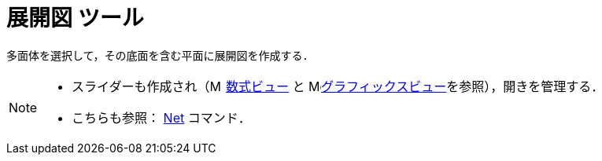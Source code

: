 = 展開図 ツール
:page-en: tools/Net
ifdef::env-github[:imagesdir: /ja/modules/ROOT/assets/images]

多面体を選択して，その底面を含む平面に展開図を作成する．

[NOTE]
====

* スライダーも作成され（image:16px-Menu_view_algebra.svg.png[Menu view algebra.svg,width=16,height=16] xref:/数式ビュー.adoc[数式ビュー] と
image:16px-Menu_view_graphics.svg.png[Menu view
graphics.svg,width=16,height=16]xref:/グラフィックスビュー.adoc[グラフィックスビュー]を参照），開きを管理する．
* こちらも参照： xref:/commands/Net.adoc[Net] コマンド．

====
